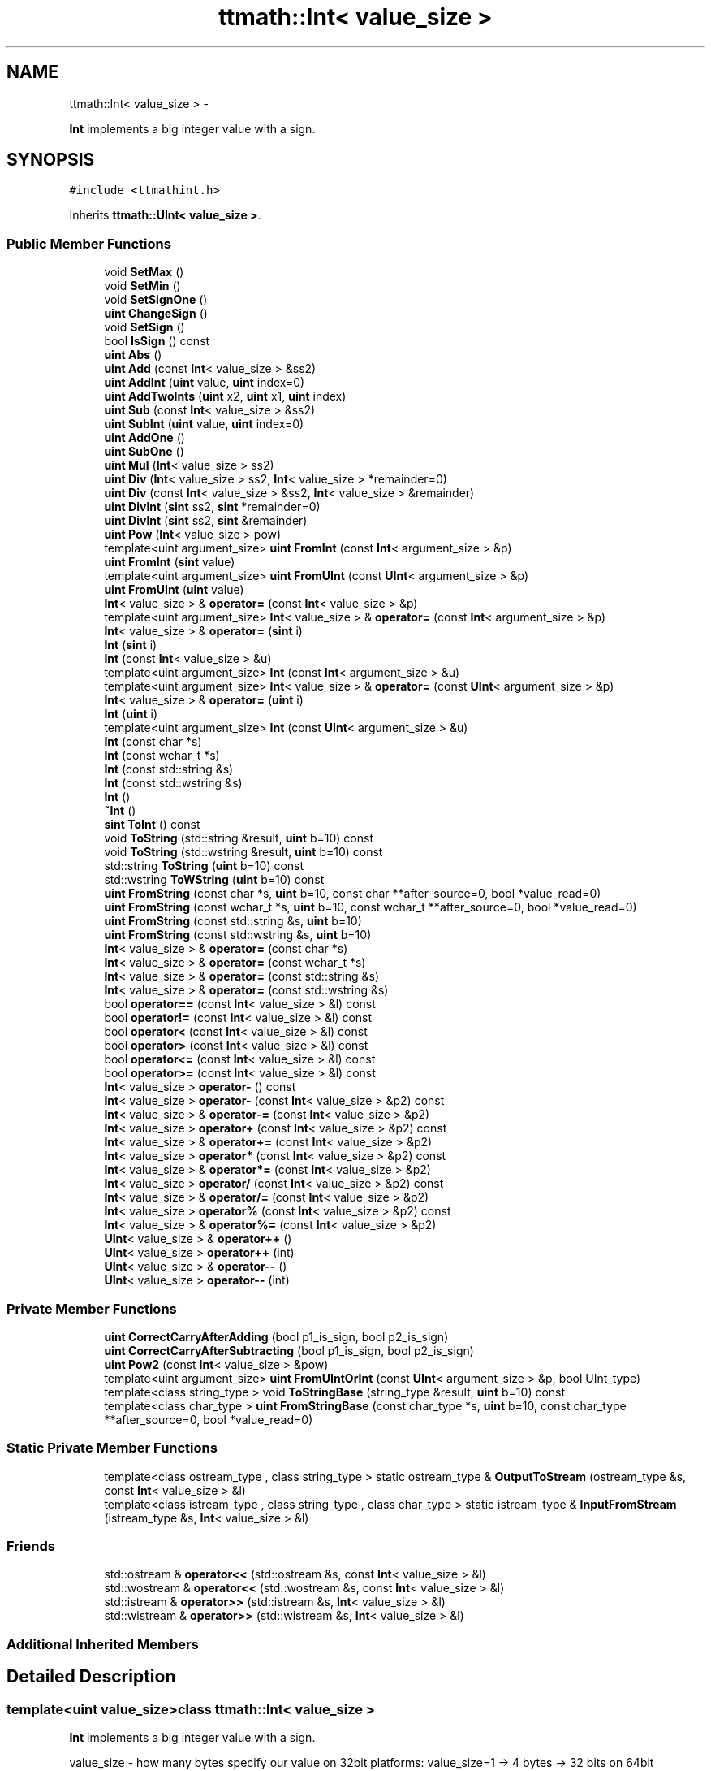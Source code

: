 .TH "ttmath::Int< value_size >" 3 "Thu Nov 12 2015" "Claims" \" -*- nroff -*-
.ad l
.nh
.SH NAME
ttmath::Int< value_size > \- 
.PP
\fBInt\fP implements a big integer value with a sign\&.  

.SH SYNOPSIS
.br
.PP
.PP
\fC#include <ttmathint\&.h>\fP
.PP
Inherits \fBttmath::UInt< value_size >\fP\&.
.SS "Public Member Functions"

.in +1c
.ti -1c
.RI "void \fBSetMax\fP ()"
.br
.ti -1c
.RI "void \fBSetMin\fP ()"
.br
.ti -1c
.RI "void \fBSetSignOne\fP ()"
.br
.ti -1c
.RI "\fBuint\fP \fBChangeSign\fP ()"
.br
.ti -1c
.RI "void \fBSetSign\fP ()"
.br
.ti -1c
.RI "bool \fBIsSign\fP () const "
.br
.ti -1c
.RI "\fBuint\fP \fBAbs\fP ()"
.br
.ti -1c
.RI "\fBuint\fP \fBAdd\fP (const \fBInt\fP< value_size > &ss2)"
.br
.ti -1c
.RI "\fBuint\fP \fBAddInt\fP (\fBuint\fP value, \fBuint\fP index=0)"
.br
.ti -1c
.RI "\fBuint\fP \fBAddTwoInts\fP (\fBuint\fP x2, \fBuint\fP x1, \fBuint\fP index)"
.br
.ti -1c
.RI "\fBuint\fP \fBSub\fP (const \fBInt\fP< value_size > &ss2)"
.br
.ti -1c
.RI "\fBuint\fP \fBSubInt\fP (\fBuint\fP value, \fBuint\fP index=0)"
.br
.ti -1c
.RI "\fBuint\fP \fBAddOne\fP ()"
.br
.ti -1c
.RI "\fBuint\fP \fBSubOne\fP ()"
.br
.ti -1c
.RI "\fBuint\fP \fBMul\fP (\fBInt\fP< value_size > ss2)"
.br
.ti -1c
.RI "\fBuint\fP \fBDiv\fP (\fBInt\fP< value_size > ss2, \fBInt\fP< value_size > *remainder=0)"
.br
.ti -1c
.RI "\fBuint\fP \fBDiv\fP (const \fBInt\fP< value_size > &ss2, \fBInt\fP< value_size > &remainder)"
.br
.ti -1c
.RI "\fBuint\fP \fBDivInt\fP (\fBsint\fP ss2, \fBsint\fP *remainder=0)"
.br
.ti -1c
.RI "\fBuint\fP \fBDivInt\fP (\fBsint\fP ss2, \fBsint\fP &remainder)"
.br
.ti -1c
.RI "\fBuint\fP \fBPow\fP (\fBInt\fP< value_size > pow)"
.br
.ti -1c
.RI "template<uint argument_size> \fBuint\fP \fBFromInt\fP (const \fBInt\fP< argument_size > &p)"
.br
.ti -1c
.RI "\fBuint\fP \fBFromInt\fP (\fBsint\fP value)"
.br
.ti -1c
.RI "template<uint argument_size> \fBuint\fP \fBFromUInt\fP (const \fBUInt\fP< argument_size > &p)"
.br
.ti -1c
.RI "\fBuint\fP \fBFromUInt\fP (\fBuint\fP value)"
.br
.ti -1c
.RI "\fBInt\fP< value_size > & \fBoperator=\fP (const \fBInt\fP< value_size > &p)"
.br
.ti -1c
.RI "template<uint argument_size> \fBInt\fP< value_size > & \fBoperator=\fP (const \fBInt\fP< argument_size > &p)"
.br
.ti -1c
.RI "\fBInt\fP< value_size > & \fBoperator=\fP (\fBsint\fP i)"
.br
.ti -1c
.RI "\fBInt\fP (\fBsint\fP i)"
.br
.ti -1c
.RI "\fBInt\fP (const \fBInt\fP< value_size > &u)"
.br
.ti -1c
.RI "template<uint argument_size> \fBInt\fP (const \fBInt\fP< argument_size > &u)"
.br
.ti -1c
.RI "template<uint argument_size> \fBInt\fP< value_size > & \fBoperator=\fP (const \fBUInt\fP< argument_size > &p)"
.br
.ti -1c
.RI "\fBInt\fP< value_size > & \fBoperator=\fP (\fBuint\fP i)"
.br
.ti -1c
.RI "\fBInt\fP (\fBuint\fP i)"
.br
.ti -1c
.RI "template<uint argument_size> \fBInt\fP (const \fBUInt\fP< argument_size > &u)"
.br
.ti -1c
.RI "\fBInt\fP (const char *s)"
.br
.ti -1c
.RI "\fBInt\fP (const wchar_t *s)"
.br
.ti -1c
.RI "\fBInt\fP (const std::string &s)"
.br
.ti -1c
.RI "\fBInt\fP (const std::wstring &s)"
.br
.ti -1c
.RI "\fBInt\fP ()"
.br
.ti -1c
.RI "\fB~Int\fP ()"
.br
.ti -1c
.RI "\fBsint\fP \fBToInt\fP () const "
.br
.ti -1c
.RI "void \fBToString\fP (std::string &result, \fBuint\fP b=10) const "
.br
.ti -1c
.RI "void \fBToString\fP (std::wstring &result, \fBuint\fP b=10) const "
.br
.ti -1c
.RI "std::string \fBToString\fP (\fBuint\fP b=10) const "
.br
.ti -1c
.RI "std::wstring \fBToWString\fP (\fBuint\fP b=10) const "
.br
.ti -1c
.RI "\fBuint\fP \fBFromString\fP (const char *s, \fBuint\fP b=10, const char **after_source=0, bool *value_read=0)"
.br
.ti -1c
.RI "\fBuint\fP \fBFromString\fP (const wchar_t *s, \fBuint\fP b=10, const wchar_t **after_source=0, bool *value_read=0)"
.br
.ti -1c
.RI "\fBuint\fP \fBFromString\fP (const std::string &s, \fBuint\fP b=10)"
.br
.ti -1c
.RI "\fBuint\fP \fBFromString\fP (const std::wstring &s, \fBuint\fP b=10)"
.br
.ti -1c
.RI "\fBInt\fP< value_size > & \fBoperator=\fP (const char *s)"
.br
.ti -1c
.RI "\fBInt\fP< value_size > & \fBoperator=\fP (const wchar_t *s)"
.br
.ti -1c
.RI "\fBInt\fP< value_size > & \fBoperator=\fP (const std::string &s)"
.br
.ti -1c
.RI "\fBInt\fP< value_size > & \fBoperator=\fP (const std::wstring &s)"
.br
.ti -1c
.RI "bool \fBoperator==\fP (const \fBInt\fP< value_size > &l) const "
.br
.ti -1c
.RI "bool \fBoperator!=\fP (const \fBInt\fP< value_size > &l) const "
.br
.ti -1c
.RI "bool \fBoperator<\fP (const \fBInt\fP< value_size > &l) const "
.br
.ti -1c
.RI "bool \fBoperator>\fP (const \fBInt\fP< value_size > &l) const "
.br
.ti -1c
.RI "bool \fBoperator<=\fP (const \fBInt\fP< value_size > &l) const "
.br
.ti -1c
.RI "bool \fBoperator>=\fP (const \fBInt\fP< value_size > &l) const "
.br
.ti -1c
.RI "\fBInt\fP< value_size > \fBoperator-\fP () const "
.br
.ti -1c
.RI "\fBInt\fP< value_size > \fBoperator-\fP (const \fBInt\fP< value_size > &p2) const "
.br
.ti -1c
.RI "\fBInt\fP< value_size > & \fBoperator-=\fP (const \fBInt\fP< value_size > &p2)"
.br
.ti -1c
.RI "\fBInt\fP< value_size > \fBoperator+\fP (const \fBInt\fP< value_size > &p2) const "
.br
.ti -1c
.RI "\fBInt\fP< value_size > & \fBoperator+=\fP (const \fBInt\fP< value_size > &p2)"
.br
.ti -1c
.RI "\fBInt\fP< value_size > \fBoperator*\fP (const \fBInt\fP< value_size > &p2) const "
.br
.ti -1c
.RI "\fBInt\fP< value_size > & \fBoperator*=\fP (const \fBInt\fP< value_size > &p2)"
.br
.ti -1c
.RI "\fBInt\fP< value_size > \fBoperator/\fP (const \fBInt\fP< value_size > &p2) const "
.br
.ti -1c
.RI "\fBInt\fP< value_size > & \fBoperator/=\fP (const \fBInt\fP< value_size > &p2)"
.br
.ti -1c
.RI "\fBInt\fP< value_size > \fBoperator%\fP (const \fBInt\fP< value_size > &p2) const "
.br
.ti -1c
.RI "\fBInt\fP< value_size > & \fBoperator%=\fP (const \fBInt\fP< value_size > &p2)"
.br
.ti -1c
.RI "\fBUInt\fP< value_size > & \fBoperator++\fP ()"
.br
.ti -1c
.RI "\fBUInt\fP< value_size > \fBoperator++\fP (int)"
.br
.ti -1c
.RI "\fBUInt\fP< value_size > & \fBoperator--\fP ()"
.br
.ti -1c
.RI "\fBUInt\fP< value_size > \fBoperator--\fP (int)"
.br
.in -1c
.SS "Private Member Functions"

.in +1c
.ti -1c
.RI "\fBuint\fP \fBCorrectCarryAfterAdding\fP (bool p1_is_sign, bool p2_is_sign)"
.br
.ti -1c
.RI "\fBuint\fP \fBCorrectCarryAfterSubtracting\fP (bool p1_is_sign, bool p2_is_sign)"
.br
.ti -1c
.RI "\fBuint\fP \fBPow2\fP (const \fBInt\fP< value_size > &pow)"
.br
.ti -1c
.RI "template<uint argument_size> \fBuint\fP \fBFromUIntOrInt\fP (const \fBUInt\fP< argument_size > &p, bool UInt_type)"
.br
.ti -1c
.RI "template<class string_type > void \fBToStringBase\fP (string_type &result, \fBuint\fP b=10) const "
.br
.ti -1c
.RI "template<class char_type > \fBuint\fP \fBFromStringBase\fP (const char_type *s, \fBuint\fP b=10, const char_type **after_source=0, bool *value_read=0)"
.br
.in -1c
.SS "Static Private Member Functions"

.in +1c
.ti -1c
.RI "template<class ostream_type , class string_type > static ostream_type & \fBOutputToStream\fP (ostream_type &s, const \fBInt\fP< value_size > &l)"
.br
.ti -1c
.RI "template<class istream_type , class string_type , class char_type > static istream_type & \fBInputFromStream\fP (istream_type &s, \fBInt\fP< value_size > &l)"
.br
.in -1c
.SS "Friends"

.in +1c
.ti -1c
.RI "std::ostream & \fBoperator<<\fP (std::ostream &s, const \fBInt\fP< value_size > &l)"
.br
.ti -1c
.RI "std::wostream & \fBoperator<<\fP (std::wostream &s, const \fBInt\fP< value_size > &l)"
.br
.ti -1c
.RI "std::istream & \fBoperator>>\fP (std::istream &s, \fBInt\fP< value_size > &l)"
.br
.ti -1c
.RI "std::wistream & \fBoperator>>\fP (std::wistream &s, \fBInt\fP< value_size > &l)"
.br
.in -1c
.SS "Additional Inherited Members"
.SH "Detailed Description"
.PP 

.SS "template<uint value_size>class ttmath::Int< value_size >"
\fBInt\fP implements a big integer value with a sign\&. 

value_size - how many bytes specify our value on 32bit platforms: value_size=1 -> 4 bytes -> 32 bits on 64bit platforms: value_size=1 -> 8 bytes -> 64 bits value_size = 1,2,3,4,5,6\&.\&.\&.\&. 
.SH "Constructor & Destructor Documentation"
.PP 
.SS "template<uint value_size> \fBttmath::Int\fP< value_size >::\fBInt\fP (\fBsint\fPi)\fC [inline]\fP"
a constructor for converting the uint to this class 
.PP
References ttmath::Int< value_size >::FromInt()\&.
.SS "template<uint value_size> \fBttmath::Int\fP< value_size >::\fBInt\fP (const \fBInt\fP< value_size > &u)\fC [inline]\fP"
a copy constructor 
.PP
References ttmath::Int< value_size >::FromInt()\&.
.SS "template<uint value_size> template<uint argument_size> \fBttmath::Int\fP< value_size >::\fBInt\fP (const \fBInt\fP< argument_size > &u)\fC [inline]\fP"
a constructor for copying from another types 
.PP
References ttmath::Int< value_size >::FromInt()\&.
.SS "template<uint value_size> \fBttmath::Int\fP< value_size >::\fBInt\fP (\fBuint\fPi)\fC [inline]\fP"
a constructor for converting the uint to this class 
.PP
References ttmath::Int< value_size >::FromUInt()\&.
.SS "template<uint value_size> template<uint argument_size> \fBttmath::Int\fP< value_size >::\fBInt\fP (const \fBUInt\fP< argument_size > &u)\fC [inline]\fP"
a constructor for copying from another types 
.PP
References ttmath::Int< value_size >::FromUInt()\&.
.SS "template<uint value_size> \fBttmath::Int\fP< value_size >::\fBInt\fP (const char *s)\fC [inline]\fP"
a constructor for converting string to this class (with the base=10) 
.PP
References ttmath::Int< value_size >::FromString()\&.
.SS "template<uint value_size> \fBttmath::Int\fP< value_size >::\fBInt\fP (const wchar_t *s)\fC [inline]\fP"
a constructor for converting string to this class (with the base=10) 
.PP
References ttmath::Int< value_size >::FromString()\&.
.SS "template<uint value_size> \fBttmath::Int\fP< value_size >::\fBInt\fP (const std::string &s)\fC [inline]\fP"
a constructor for converting a string to this class (with the base=10) 
.PP
References ttmath::Int< value_size >::FromString()\&.
.SS "template<uint value_size> \fBttmath::Int\fP< value_size >::\fBInt\fP (const std::wstring &s)\fC [inline]\fP"
a constructor for converting a string to this class (with the base=10) 
.PP
References ttmath::Int< value_size >::FromString()\&.
.SS "template<uint value_size> \fBttmath::Int\fP< value_size >::\fBInt\fP ()\fC [inline]\fP"
a default constructor
.PP
we don't clear table etc\&. 
.SS "template<uint value_size> \fBttmath::Int\fP< value_size >::~\fBInt\fP ()\fC [inline]\fP"
the destructor 
.SH "Member Function Documentation"
.PP 
.SS "template<uint value_size> \fBuint\fP \fBttmath::Int\fP< value_size >::Abs ()\fC [inline]\fP"
it sets an absolute value
.PP
it can return carry (1) (look on \fBChangeSign()\fP for details) 
.PP
References ttmath::Int< value_size >::ChangeSign(), and ttmath::Int< value_size >::IsSign()\&.
.PP
Referenced by ttmath::Int< value_size >::Div(), ttmath::Int< value_size >::DivInt(), ttmath::Int< value_size >::Mul(), ttmath::Int< value_size >::Pow2(), and ttmath::Int< value_size >::ToStringBase()\&.
.SS "template<uint value_size> \fBuint\fP \fBttmath::Int\fP< value_size >::Add (const \fBInt\fP< value_size > &ss2)\fC [inline]\fP"
this method adds two value with a sign and returns a carry
.PP
we're using methods from the base class because values are stored with U2 we must only make the carry correction
.PP
this = p1(=this) + p2
.PP
when p1>=0 i p2>=0 carry is set when the highest bit of value is set when p1<0 i p2<0 carry is set when the highest bit of value is clear when p1>=0 i p2<0 carry will never be set when p1<0  i p2>=0 carry will never be set 
.PP
References ttmath::UInt< value_size >::Add(), ttmath::Int< value_size >::CorrectCarryAfterAdding(), and ttmath::Int< value_size >::IsSign()\&.
.PP
Referenced by ttmath::Int< value_size >::operator+(), and ttmath::Int< value_size >::operator+=()\&.
.SS "template<uint value_size> \fBuint\fP \fBttmath::Int\fP< value_size >::AddInt (\fBuint\fPvalue, \fBuint\fPindex = \fC0\fP)\fC [inline]\fP"
this method adds one \fIunsigned\fP word (at a specific position) and returns a carry (if it was)
.PP
look at a description in \fBUInt<>::AddInt\fP(\&.\&.\&.) 
.PP
References ttmath::UInt< value_size >::AddInt(), ttmath::Int< value_size >::CorrectCarryAfterAdding(), and ttmath::Int< value_size >::IsSign()\&.
.SS "template<uint value_size> \fBuint\fP \fBttmath::Int\fP< value_size >::AddOne ()\fC [inline]\fP"
this method adds one to the value and returns carry 
.PP
References ttmath::UInt< value_size >::AddOne(), ttmath::Int< value_size >::CorrectCarryAfterAdding(), and ttmath::Int< value_size >::IsSign()\&.
.PP
Referenced by ttmath::Int< value_size >::operator++()\&.
.SS "template<uint value_size> \fBuint\fP \fBttmath::Int\fP< value_size >::AddTwoInts (\fBuint\fPx2, \fBuint\fPx1, \fBuint\fPindex)\fC [inline]\fP"
this method adds two \fIunsigned\fP words to the existing value and these words begin on the 'index' position
.PP
index should be equal or smaller than value_size-2 (index <= value_size-2) x1 - lower word, x2 - higher word
.PP
look at a description in \fBUInt<>::AddTwoInts\fP(\&.\&.\&.) 
.PP
References ttmath::UInt< value_size >::AddTwoInts(), ttmath::Int< value_size >::CorrectCarryAfterAdding(), and ttmath::Int< value_size >::IsSign()\&.
.SS "template<uint value_size> \fBuint\fP \fBttmath::Int\fP< value_size >::ChangeSign ()\fC [inline]\fP"
we change the sign of the value
.PP
if it isn't possible to change the sign this method returns 1 else return 0 and changing the sign 
.PP
References ttmath::Int< value_size >::operator=(), ttmath::Int< value_size >::SetMin(), and ttmath::UInt< value_size >::SetZero()\&.
.PP
Referenced by ttmath::Int< value_size >::Abs(), decimal::NValue::createStringFromDecimal(), ttmath::Int< value_size >::FromStringBase(), ttmath::Int< value_size >::operator-(), ttmath::Int< value_size >::Pow(), ttmath::Int< value_size >::Pow2(), and ttmath::Int< value_size >::SetSign()\&.
.SS "template<uint value_size> \fBuint\fP \fBttmath::Int\fP< value_size >::CorrectCarryAfterAdding (boolp1_is_sign, boolp2_is_sign)\fC [inline]\fP, \fC [private]\fP"
basic mathematic functions 
.PP
Referenced by ttmath::Int< value_size >::Add(), ttmath::Int< value_size >::AddInt(), ttmath::Int< value_size >::AddOne(), and ttmath::Int< value_size >::AddTwoInts()\&.
.SS "template<uint value_size> \fBuint\fP \fBttmath::Int\fP< value_size >::CorrectCarryAfterSubtracting (boolp1_is_sign, boolp2_is_sign)\fC [inline]\fP, \fC [private]\fP"

.PP
Referenced by ttmath::Int< value_size >::Sub(), ttmath::Int< value_size >::SubInt(), and ttmath::Int< value_size >::SubOne()\&.
.SS "template<uint value_size> \fBuint\fP \fBttmath::Int\fP< value_size >::Div (\fBInt\fP< value_size >ss2, \fBInt\fP< value_size > *remainder = \fC0\fP)\fC [inline]\fP"
division this = this / ss2 returned values: 0 - ok 1 - division by zero
.PP
for example: (result means 'this') 20 / 3 --> result: 6 remainder: 2 -20 / 3 --> result: -6 remainder: -2 20 / -3 --> result: -6 remainder: 2 -20 / -3 --> result: 6 remainder: -2
.PP
in other words: this(old) = ss2 * this(new)(result) + remainder 
.PP
References ttmath::Int< value_size >::Abs(), ttmath::UInt< value_size >::Div(), ttmath::Int< value_size >::IsSign(), and ttmath::Int< value_size >::SetSign()\&.
.PP
Referenced by ttmath::Int< value_size >::Div(), decimal::NValue::opDivideDecimals(), ttmath::Int< value_size >::operator%(), ttmath::Int< value_size >::operator%=(), ttmath::Int< value_size >::operator/(), ttmath::Int< value_size >::operator/=(), and ttmath::Int< value_size >::Pow()\&.
.SS "template<uint value_size> \fBuint\fP \fBttmath::Int\fP< value_size >::Div (const \fBInt\fP< value_size > &ss2, \fBInt\fP< value_size > &remainder)\fC [inline]\fP"

.PP
References ttmath::Int< value_size >::Div()\&.
.SS "template<uint value_size> \fBuint\fP \fBttmath::Int\fP< value_size >::DivInt (\fBsint\fPss2, \fBsint\fP *remainder = \fC0\fP)\fC [inline]\fP"
division this = this / ss2 (ss2 is int) returned values: 0 - ok 1 - division by zero
.PP
for example: (result means 'this') 20 / 3 --> result: 6 remainder: 2 -20 / 3 --> result: -6 remainder: -2 20 / -3 --> result: -6 remainder: 2 -20 / -3 --> result: 6 remainder: -2
.PP
in other words: this(old) = ss2 * this(new)(result) + remainder 
.PP
References ttmath::Int< value_size >::Abs(), ttmath::UInt< value_size >::DivInt(), ttmath::Int< value_size >::IsSign(), and ttmath::Int< value_size >::SetSign()\&.
.PP
Referenced by ttmath::Int< value_size >::DivInt()\&.
.SS "template<uint value_size> \fBuint\fP \fBttmath::Int\fP< value_size >::DivInt (\fBsint\fPss2, \fBsint\fP &remainder)\fC [inline]\fP"

.PP
References ttmath::Int< value_size >::DivInt()\&.
.SS "template<uint value_size> template<uint argument_size> \fBuint\fP \fBttmath::Int\fP< value_size >::FromInt (const \fBInt\fP< argument_size > &p)\fC [inline]\fP"
this method converts an Int<another_size> type into this class
.PP
this operation has mainly sense if the value from p can be held in this type
.PP
it returns a carry if the value 'p' is too big 
.PP
References ttmath::Int< value_size >::FromUIntOrInt()\&.
.PP
Referenced by ttmath::Int< value_size >::Int(), decimal::NValue::opDivideDecimals(), ttmath::Int< value_size >::operator=(), and decimal::NValue::opMultiplyDecimals()\&.
.SS "template<uint value_size> \fBuint\fP \fBttmath::Int\fP< value_size >::FromInt (\fBsint\fPvalue)\fC [inline]\fP"
this method converts the sint type into this class 
.PP
References TTMATH_UINT_MAX_VALUE\&.
.SS "template<uint value_size> \fBuint\fP \fBttmath::Int\fP< value_size >::FromString (const char *s, \fBuint\fPb = \fC10\fP, const char **after_source = \fC0\fP, bool *value_read = \fC0\fP)\fC [inline]\fP"
this method converts a string into its value it returns carry=1 if the value will be too big or an incorrect base 'b' is given
.PP
string is ended with a non-digit value, for example: '-12' will be translated to -12 as well as: '- 12foo' will be translated to -12 too
.PP
existing first white characters will be ommited (between '-' and a first digit can be white characters too)
.PP
after_source (if exists) is pointing at the end of the parsed string
.PP
value_read (if exists) tells whether something has actually been read (at least one digit) 
.PP
References ttmath::Int< value_size >::FromStringBase()\&.
.PP
Referenced by ttmath::Int< value_size >::FromString(), ttmath::Int< value_size >::InputFromStream(), ttmath::Int< value_size >::Int(), and ttmath::Int< value_size >::operator=()\&.
.SS "template<uint value_size> \fBuint\fP \fBttmath::Int\fP< value_size >::FromString (const wchar_t *s, \fBuint\fPb = \fC10\fP, const wchar_t **after_source = \fC0\fP, bool *value_read = \fC0\fP)\fC [inline]\fP"
this method converts a string into its value 
.PP
References ttmath::Int< value_size >::FromStringBase()\&.
.SS "template<uint value_size> \fBuint\fP \fBttmath::Int\fP< value_size >::FromString (const std::string &s, \fBuint\fPb = \fC10\fP)\fC [inline]\fP"
this method converts a string into its value it returns carry=1 if the value will be too big or an incorrect base 'b' is given 
.PP
References ttmath::Int< value_size >::FromString()\&.
.SS "template<uint value_size> \fBuint\fP \fBttmath::Int\fP< value_size >::FromString (const std::wstring &s, \fBuint\fPb = \fC10\fP)\fC [inline]\fP"
this method converts a string into its value it returns carry=1 if the value will be too big or an incorrect base 'b' is given 
.PP
References ttmath::Int< value_size >::FromString()\&.
.SS "template<uint value_size> template<class char_type > \fBuint\fP \fBttmath::Int\fP< value_size >::FromStringBase (const char_type *s, \fBuint\fPb = \fC10\fP, const char_type **after_source = \fC0\fP, bool *value_read = \fC0\fP)\fC [inline]\fP, \fC [private]\fP"
an auxiliary method for converting from a string 
.PP
References ttmath::Int< value_size >::ChangeSign(), ttmath::Int< value_size >::SetMax(), ttmath::Int< value_size >::SetMin(), and ttmath::Misc::SkipWhiteCharacters()\&.
.PP
Referenced by ttmath::Int< value_size >::FromString()\&.
.SS "template<uint value_size> template<uint argument_size> \fBuint\fP \fBttmath::Int\fP< value_size >::FromUInt (const \fBUInt\fP< argument_size > &p)\fC [inline]\fP"
this method converts UInt<another_size> into this class 
.PP
References ttmath::Int< value_size >::FromUIntOrInt()\&.
.PP
Referenced by ttmath::Int< value_size >::Int(), and ttmath::Int< value_size >::operator=()\&.
.SS "template<uint value_size> \fBuint\fP \fBttmath::Int\fP< value_size >::FromUInt (\fBuint\fPvalue)\fC [inline]\fP"
this method converts the uint type into this class 
.PP
References TTMATH_UINT_HIGHEST_BIT\&.
.SS "template<uint value_size> template<uint argument_size> \fBuint\fP \fBttmath::Int\fP< value_size >::FromUIntOrInt (const \fBUInt\fP< argument_size > &p, boolUInt_type)\fC [inline]\fP, \fC [private]\fP"
convertion methods
.PP
an auxiliary method for converting both from \fBUInt\fP and \fBInt\fP 
.PP
References if(), ttmath::UInt< value_size >::table, myllvm::test(), TTMATH_UINT_HIGHEST_BIT, and TTMATH_UINT_MAX_VALUE\&.
.PP
Referenced by ttmath::Int< value_size >::FromInt(), and ttmath::Int< value_size >::FromUInt()\&.
.SS "template<uint value_size> template<class istream_type , class string_type , class char_type > static istream_type& \fBttmath::Int\fP< value_size >::InputFromStream (istream_type &s, \fBInt\fP< value_size > &l)\fC [inline]\fP, \fC [static]\fP, \fC [private]\fP"
an auxiliary method for converting from a string 
.PP
References ttmath::Misc::CharToDigit(), and ttmath::Int< value_size >::FromString()\&.
.SS "template<uint value_size> bool \fBttmath::Int\fP< value_size >::IsSign () const\fC [inline]\fP"
this method returns true if there's the sign
.PP
(the highest bit will be converted to the bool) 
.PP
References ttmath::UInt< value_size >::IsTheHighestBitSet()\&.
.PP
Referenced by ttmath::Int< value_size >::Abs(), ttmath::Int< value_size >::Add(), ttmath::Int< value_size >::AddInt(), ttmath::Int< value_size >::AddOne(), ttmath::Int< value_size >::AddTwoInts(), decimal::NValue::createStringFromDecimal(), ttmath::Int< value_size >::Div(), ttmath::Int< value_size >::DivInt(), ttmath::Int< value_size >::Mul(), ttmath::Int< value_size >::Pow(), ttmath::Int< value_size >::Pow2(), ttmath::Int< value_size >::SetSign(), ttmath::Int< value_size >::Sub(), ttmath::Int< value_size >::SubInt(), ttmath::Int< value_size >::SubOne(), and ttmath::Int< value_size >::ToStringBase()\&.
.SS "template<uint value_size> \fBuint\fP \fBttmath::Int\fP< value_size >::Mul (\fBInt\fP< value_size >ss2)\fC [inline]\fP"
multiplication this = this * ss2
.PP
it returns carry if the result is too big (we're using the method from the base class but we have to make one correction in account of signs) 
.PP
References ttmath::Int< value_size >::Abs(), ttmath::Int< value_size >::IsSign(), ttmath::Int< value_size >::SetMin(), and ttmath::Int< value_size >::SetSign()\&.
.PP
Referenced by ttmath::Int< value_size >::operator*(), and ttmath::Int< value_size >::operator*=()\&.
.SS "template<uint value_size> bool \fBttmath::Int\fP< value_size >::operator!= (const \fBInt\fP< value_size > &l) const\fC [inline]\fP"

.PP
References ttmath::UInt< value_size >::operator!=()\&.
.SS "template<uint value_size> \fBInt\fP<value_size> \fBttmath::Int\fP< value_size >::operator% (const \fBInt\fP< value_size > &p2) const\fC [inline]\fP"

.PP
References ttmath::Int< value_size >::Div()\&.
.SS "template<uint value_size> \fBInt\fP<value_size>& \fBttmath::Int\fP< value_size >::operator%= (const \fBInt\fP< value_size > &p2)\fC [inline]\fP"

.PP
References ttmath::Int< value_size >::Div(), and ttmath::Int< value_size >::operator=()\&.
.SS "template<uint value_size> \fBInt\fP<value_size> \fBttmath::Int\fP< value_size >::operator* (const \fBInt\fP< value_size > &p2) const\fC [inline]\fP"

.PP
References ttmath::Int< value_size >::Mul()\&.
.SS "template<uint value_size> \fBInt\fP<value_size>& \fBttmath::Int\fP< value_size >::operator*= (const \fBInt\fP< value_size > &p2)\fC [inline]\fP"

.PP
References ttmath::Int< value_size >::Mul()\&.
.SS "template<uint value_size> \fBInt\fP<value_size> \fBttmath::Int\fP< value_size >::operator+ (const \fBInt\fP< value_size > &p2) const\fC [inline]\fP"

.PP
References ttmath::Int< value_size >::Add()\&.
.SS "template<uint value_size> \fBUInt\fP<value_size>& \fBttmath::Int\fP< value_size >::operator++ ()\fC [inline]\fP"
Prefix operator e\&.g\&. ++variable 
.PP
References ttmath::Int< value_size >::AddOne()\&.
.SS "template<uint value_size> \fBUInt\fP<value_size> \fBttmath::Int\fP< value_size >::operator++ (int)\fC [inline]\fP"
Postfix operator e\&.g\&. variable++ 
.PP
References ttmath::Int< value_size >::AddOne()\&.
.SS "template<uint value_size> \fBInt\fP<value_size>& \fBttmath::Int\fP< value_size >::operator+= (const \fBInt\fP< value_size > &p2)\fC [inline]\fP"

.PP
References ttmath::Int< value_size >::Add()\&.
.SS "template<uint value_size> \fBInt\fP<value_size> \fBttmath::Int\fP< value_size >::operator- () const\fC [inline]\fP"
standard mathematical operators
.PP
an operator for changing the sign
.PP
it's not changing 'this' but the changed value will be returned 
.PP
References ttmath::Int< value_size >::ChangeSign()\&.
.SS "template<uint value_size> \fBInt\fP<value_size> \fBttmath::Int\fP< value_size >::operator- (const \fBInt\fP< value_size > &p2) const\fC [inline]\fP"

.PP
References ttmath::Int< value_size >::Sub()\&.
.SS "template<uint value_size> \fBUInt\fP<value_size>& \fBttmath::Int\fP< value_size >::operator-- ()\fC [inline]\fP"

.PP
References ttmath::Int< value_size >::SubOne()\&.
.SS "template<uint value_size> \fBUInt\fP<value_size> \fBttmath::Int\fP< value_size >::operator-- (int)\fC [inline]\fP"

.PP
References ttmath::Int< value_size >::SubOne()\&.
.SS "template<uint value_size> \fBInt\fP<value_size>& \fBttmath::Int\fP< value_size >::operator-= (const \fBInt\fP< value_size > &p2)\fC [inline]\fP"

.PP
References ttmath::Int< value_size >::Sub()\&.
.SS "template<uint value_size> \fBInt\fP<value_size> \fBttmath::Int\fP< value_size >::operator/ (const \fBInt\fP< value_size > &p2) const\fC [inline]\fP"

.PP
References ttmath::Int< value_size >::Div()\&.
.SS "template<uint value_size> \fBInt\fP<value_size>& \fBttmath::Int\fP< value_size >::operator/= (const \fBInt\fP< value_size > &p2)\fC [inline]\fP"

.PP
References ttmath::Int< value_size >::Div()\&.
.SS "template<uint value_size> bool \fBttmath::Int\fP< value_size >::operator< (const \fBInt\fP< value_size > &l) const\fC [inline]\fP"

.PP
References ttmath::UInt< value_size >::table\&.
.SS "template<uint value_size> bool \fBttmath::Int\fP< value_size >::operator<= (const \fBInt\fP< value_size > &l) const\fC [inline]\fP"

.PP
References ttmath::UInt< value_size >::table\&.
.SS "template<uint value_size> \fBInt\fP<value_size>& \fBttmath::Int\fP< value_size >::operator= (const \fBInt\fP< value_size > &p)\fC [inline]\fP"
the default assignment operator 
.PP
References ttmath::Int< value_size >::FromInt()\&.
.PP
Referenced by ttmath::Int< value_size >::ChangeSign(), and ttmath::Int< value_size >::operator%=()\&.
.SS "template<uint value_size> template<uint argument_size> \fBInt\fP<value_size>& \fBttmath::Int\fP< value_size >::operator= (const \fBInt\fP< argument_size > &p)\fC [inline]\fP"
this operator converts an Int<another_size> type to this class
.PP
it doesn't return a carry 
.PP
References ttmath::Int< value_size >::FromInt()\&.
.SS "template<uint value_size> \fBInt\fP<value_size>& \fBttmath::Int\fP< value_size >::operator= (\fBsint\fPi)\fC [inline]\fP"
this method converts the sint type to this class 
.PP
References ttmath::Int< value_size >::FromInt()\&.
.SS "template<uint value_size> template<uint argument_size> \fBInt\fP<value_size>& \fBttmath::Int\fP< value_size >::operator= (const \fBUInt\fP< argument_size > &p)\fC [inline]\fP"
this operator converts an UInt<another_size> type to this class
.PP
it doesn't return a carry 
.PP
References ttmath::Int< value_size >::FromUInt()\&.
.SS "template<uint value_size> \fBInt\fP<value_size>& \fBttmath::Int\fP< value_size >::operator= (\fBuint\fPi)\fC [inline]\fP"
this method converts the Uint type to this class 
.PP
References ttmath::Int< value_size >::FromUInt()\&.
.SS "template<uint value_size> \fBInt\fP<value_size>& \fBttmath::Int\fP< value_size >::operator= (const char *s)\fC [inline]\fP"
this operator converts a string into its value (with base = 10) 
.PP
References ttmath::Int< value_size >::FromString()\&.
.SS "template<uint value_size> \fBInt\fP<value_size>& \fBttmath::Int\fP< value_size >::operator= (const wchar_t *s)\fC [inline]\fP"
this operator converts a string into its value (with base = 10) 
.PP
References ttmath::Int< value_size >::FromString()\&.
.SS "template<uint value_size> \fBInt\fP<value_size>& \fBttmath::Int\fP< value_size >::operator= (const std::string &s)\fC [inline]\fP"
this operator converts a string into its value (with base = 10) 
.PP
References ttmath::Int< value_size >::FromString()\&.
.SS "template<uint value_size> \fBInt\fP<value_size>& \fBttmath::Int\fP< value_size >::operator= (const std::wstring &s)\fC [inline]\fP"
this operator converts a string into its value (with base = 10) 
.PP
References ttmath::Int< value_size >::FromString()\&.
.SS "template<uint value_size> bool \fBttmath::Int\fP< value_size >::operator== (const \fBInt\fP< value_size > &l) const\fC [inline]\fP"
methods for comparing 
.PP
References ttmath::UInt< value_size >::operator==()\&.
.SS "template<uint value_size> bool \fBttmath::Int\fP< value_size >::operator> (const \fBInt\fP< value_size > &l) const\fC [inline]\fP"

.PP
References ttmath::UInt< value_size >::table\&.
.SS "template<uint value_size> bool \fBttmath::Int\fP< value_size >::operator>= (const \fBInt\fP< value_size > &l) const\fC [inline]\fP"

.PP
References ttmath::UInt< value_size >::table\&.
.SS "template<uint value_size> template<class ostream_type , class string_type > static ostream_type& \fBttmath::Int\fP< value_size >::OutputToStream (ostream_type &s, const \fBInt\fP< value_size > &l)\fC [inline]\fP, \fC [static]\fP, \fC [private]\fP"
input/output operators for standard streams
.PP
an auxiliary method for outputing to standard streams 
.PP
References ttmath::Int< value_size >::ToString()\&.
.SS "template<uint value_size> \fBuint\fP \fBttmath::Int\fP< value_size >::Pow (\fBInt\fP< value_size >pow)\fC [inline]\fP"
power this = this ^ pow
.PP
return values: 0 - ok 1 - carry 2 - incorrect arguments 0^0 or 0^(-something) 
.PP
References ttmath::Int< value_size >::ChangeSign(), ttmath::Int< value_size >::Div(), ttmath::Int< value_size >::IsSign(), ttmath::Int< value_size >::Pow2(), and ttmath::UInt< value_size >::SetOne()\&.
.SS "template<uint value_size> \fBuint\fP \fBttmath::Int\fP< value_size >::Pow2 (const \fBInt\fP< value_size > &pow)\fC [inline]\fP, \fC [private]\fP"
power this = this ^ pow this can be negative pow is >= 0 
.PP
References ttmath::Int< value_size >::Abs(), ttmath::Int< value_size >::ChangeSign(), ttmath::Int< value_size >::IsSign(), ttmath::UInt< value_size >::Pow(), and ttmath::UInt< value_size >::table\&.
.PP
Referenced by ttmath::Int< value_size >::Pow()\&.
.SS "template<uint value_size> void \fBttmath::Int\fP< value_size >::SetMax ()\fC [inline]\fP"
this method sets the max value which this class can hold (all bits will be one besides the last one) 
.PP
References ttmath::UInt< value_size >::SetMax(), and TTMATH_UINT_HIGHEST_BIT\&.
.PP
Referenced by ttmath::Int< value_size >::FromStringBase()\&.
.SS "template<uint value_size> void \fBttmath::Int\fP< value_size >::SetMin ()\fC [inline]\fP"
this method sets the min value which this class can hold (all bits will be zero besides the last one which is one) 
.PP
References ttmath::UInt< value_size >::SetZero(), and TTMATH_UINT_HIGHEST_BIT\&.
.PP
Referenced by ttmath::Int< value_size >::ChangeSign(), ttmath::Int< value_size >::FromStringBase(), decimal::NValue::isNull(), ttmath::Int< value_size >::Mul(), decimal::NValue::opAddDecimals(), decimal::NValue::opDivideDecimals(), decimal::NValue::opMultiplyDecimals(), and decimal::NValue::opSubtractDecimals()\&.
.SS "template<uint value_size> void \fBttmath::Int\fP< value_size >::SetSign ()\fC [inline]\fP"
this method sets the sign
.PP
e\&.g\&. 1 -> -1 -2 -> -2
.PP
from a positive value we make a negative value, if the value is negative we do nothing 
.PP
References ttmath::Int< value_size >::ChangeSign(), and ttmath::Int< value_size >::IsSign()\&.
.PP
Referenced by decimal::NValue::createDecimalFromString(), ttmath::Int< value_size >::Div(), ttmath::Int< value_size >::DivInt(), and ttmath::Int< value_size >::Mul()\&.
.SS "template<uint value_size> void \fBttmath::Int\fP< value_size >::SetSignOne ()\fC [inline]\fP"
this method sets -1 as the value (-1 is equal the max value in an unsigned type) 
.PP
References ttmath::UInt< value_size >::SetMax()\&.
.SS "template<uint value_size> \fBuint\fP \fBttmath::Int\fP< value_size >::Sub (const \fBInt\fP< value_size > &ss2)\fC [inline]\fP"
this method subtracts two values with a sign
.PP
we don't use the previous Add because the method ChangeSign can sometimes return carry
.PP
this = p1(=this) - p2
.PP
when p1>=0 i p2>=0 carry will never be set when p1<0 i p2<0 carry will never be set when p1>=0 i p2<0 carry is set when the highest bit of value is set when p1<0  i p2>=0 carry is set when the highest bit of value is clear 
.PP
References ttmath::Int< value_size >::CorrectCarryAfterSubtracting(), ttmath::Int< value_size >::IsSign(), and ttmath::UInt< value_size >::Sub()\&.
.PP
Referenced by ttmath::Int< value_size >::operator-(), and ttmath::Int< value_size >::operator-=()\&.
.SS "template<uint value_size> \fBuint\fP \fBttmath::Int\fP< value_size >::SubInt (\fBuint\fPvalue, \fBuint\fPindex = \fC0\fP)\fC [inline]\fP"
this method subtracts one \fIunsigned\fP word (at a specific position) and returns a carry (if it was) 
.PP
References ttmath::Int< value_size >::CorrectCarryAfterSubtracting(), ttmath::Int< value_size >::IsSign(), and ttmath::UInt< value_size >::SubInt()\&.
.SS "template<uint value_size> \fBuint\fP \fBttmath::Int\fP< value_size >::SubOne ()\fC [inline]\fP"
this method subtracts one from the value and returns carry 
.PP
References ttmath::Int< value_size >::CorrectCarryAfterSubtracting(), ttmath::Int< value_size >::IsSign(), and ttmath::UInt< value_size >::SubOne()\&.
.PP
Referenced by ttmath::Int< value_size >::operator--()\&.
.SS "template<uint value_size> \fBsint\fP \fBttmath::Int\fP< value_size >::ToInt () const\fC [inline]\fP"
this method returns the lowest value from table with a sign
.PP
we must be sure when we using this method whether the value will hold in an sint type or not (the rest value from table must be zero or -1) 
.SS "template<uint value_size> void \fBttmath::Int\fP< value_size >::ToString (std::string &result, \fBuint\fPb = \fC10\fP) const\fC [inline]\fP"
this method converts the value to a string with a base equal 'b' 
.PP
References ttmath::Int< value_size >::ToStringBase()\&.
.PP
Referenced by decimal::NValue::createStringFromDecimal(), decimal::NValue::opDivideDecimals(), decimal::NValue::opMultiplyDecimals(), and ttmath::Int< value_size >::OutputToStream()\&.
.SS "template<uint value_size> void \fBttmath::Int\fP< value_size >::ToString (std::wstring &result, \fBuint\fPb = \fC10\fP) const\fC [inline]\fP"
this method converts the value to a string with a base equal 'b' 
.PP
References ttmath::Int< value_size >::ToStringBase()\&.
.SS "template<uint value_size> std::string \fBttmath::Int\fP< value_size >::ToString (\fBuint\fPb = \fC10\fP) const\fC [inline]\fP"
this method converts the value to a string with a base equal 'b' 
.PP
References ttmath::Int< value_size >::ToStringBase()\&.
.SS "template<uint value_size> template<class string_type > void \fBttmath::Int\fP< value_size >::ToStringBase (string_type &result, \fBuint\fPb = \fC10\fP) const\fC [inline]\fP, \fC [private]\fP"
an auxiliary method for converting to a string 
.PP
References ttmath::Int< value_size >::Abs(), ttmath::Int< value_size >::IsSign(), and ttmath::UInt< value_size >::ToString()\&.
.PP
Referenced by ttmath::Int< value_size >::ToString(), and ttmath::Int< value_size >::ToWString()\&.
.SS "template<uint value_size> std::wstring \fBttmath::Int\fP< value_size >::ToWString (\fBuint\fPb = \fC10\fP) const\fC [inline]\fP"
this method converts the value to a string with a base equal 'b' 
.PP
References ttmath::Int< value_size >::ToStringBase()\&.
.SH "Friends And Related Function Documentation"
.PP 
.SS "template<uint value_size> std::ostream& operator<< (std::ostream &s, const \fBInt\fP< value_size > &l)\fC [friend]\fP"
output to standard streams 
.SS "template<uint value_size> std::wostream& operator<< (std::wostream &s, const \fBInt\fP< value_size > &l)\fC [friend]\fP"
output to standard streams 
.SS "template<uint value_size> std::istream& operator>> (std::istream &s, \fBInt\fP< value_size > &l)\fC [friend]\fP"
input from standard streams 
.SS "template<uint value_size> std::wistream& operator>> (std::wistream &s, \fBInt\fP< value_size > &l)\fC [friend]\fP"
input from standard streams 

.SH "Author"
.PP 
Generated automatically by Doxygen for Claims from the source code\&.
